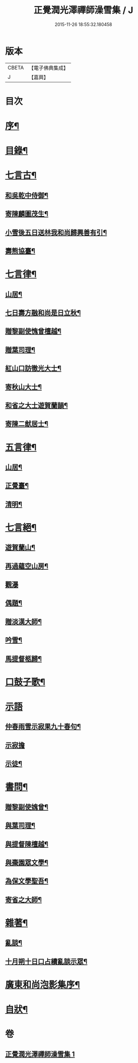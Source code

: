 #+TITLE: 正覺潤光澤禪師澡雪集 / J
#+DATE: 2015-11-26 18:55:32.180458
* 版本
 |     CBETA|【電子佛典集成】|
 |         J|【嘉興】    |

* 目次
* [[file:KR6q0234_001.txt::001-0705a2][序¶]]
* [[file:KR6q0234_001.txt::0705b2][目錄¶]]
* [[file:KR6q0234_001.txt::0705c4][七言古¶]]
** [[file:KR6q0234_001.txt::0705c5][和吳乾中侍御¶]]
** [[file:KR6q0234_001.txt::0705c25][寄陳麟圖茂生¶]]
** [[file:KR6q0234_001.txt::0706a28][小雪後五日送林我和尚歸興善有引¶]]
** [[file:KR6q0234_001.txt::0706b14][壽熊協臺¶]]
* [[file:KR6q0234_001.txt::0706c2][七言律¶]]
** [[file:KR6q0234_001.txt::0706c3][山居¶]]
** [[file:KR6q0234_001.txt::0707a4][七日壽方融和尚是日立秋¶]]
** [[file:KR6q0234_001.txt::0707a8][贈黎副使愧曾檀越¶]]
** [[file:KR6q0234_001.txt::0707a12][贈葉司理¶]]
** [[file:KR6q0234_001.txt::0707a16][紅山口訪徹光大士¶]]
** [[file:KR6q0234_001.txt::0707a20][寄秋山大士¶]]
** [[file:KR6q0234_001.txt::0707a24][和省之大士遊賀蘭韻¶]]
** [[file:KR6q0234_001.txt::0707a28][寄陳二猷居士¶]]
* [[file:KR6q0234_001.txt::0707b2][五言律¶]]
** [[file:KR6q0234_001.txt::0707b3][山居¶]]
** [[file:KR6q0234_001.txt::0707b18][正覺臺¶]]
** [[file:KR6q0234_001.txt::0707b21][清明¶]]
* [[file:KR6q0234_001.txt::0707b24][七言絕¶]]
** [[file:KR6q0234_001.txt::0707b25][遊賀蘭山¶]]
** [[file:KR6q0234_001.txt::0707b28][再過蘊空山房¶]]
** [[file:KR6q0234_001.txt::0707b30][觀瀑]]
** [[file:KR6q0234_001.txt::0707c4][偶題¶]]
** [[file:KR6q0234_001.txt::0707c7][贈淡漢大師¶]]
** [[file:KR6q0234_001.txt::0707c10][吟雪¶]]
** [[file:KR6q0234_001.txt::0707c13][馬提督柩歸¶]]
* [[file:KR6q0234_001.txt::0707c16][口鼓子歌¶]]
* [[file:KR6q0234_001.txt::0708a27][示語]]
** [[file:KR6q0234_001.txt::0708a28][仲春雨雪示寂果九十春句¶]]
** [[file:KR6q0234_001.txt::0708a30][示寂擔]]
** [[file:KR6q0234_001.txt::0708b5][示徒¶]]
* [[file:KR6q0234_001.txt::0708c24][書問¶]]
** [[file:KR6q0234_001.txt::0708c25][贈黎副使媿曾¶]]
** [[file:KR6q0234_001.txt::0709a7][與葉司理¶]]
** [[file:KR6q0234_001.txt::0709a15][與提督陳檀越¶]]
** [[file:KR6q0234_001.txt::0709a21][與棗園眾文學¶]]
** [[file:KR6q0234_001.txt::0709b11][為保文學聖吾¶]]
** [[file:KR6q0234_001.txt::0709b25][寄省之大師¶]]
* [[file:KR6q0234_001.txt::0709c5][雜著¶]]
** [[file:KR6q0234_001.txt::0709c6][亂談¶]]
** [[file:KR6q0234_001.txt::0710b10][十月朔十日口占續亂談示眾¶]]
* [[file:KR6q0234_001.txt::0710b30][廣東和尚泡影集序¶]]
* [[file:KR6q0234_001.txt::0710c11][自狀¶]]
* 卷
** [[file:KR6q0234_001.txt][正覺潤光澤禪師澡雪集 1]]
